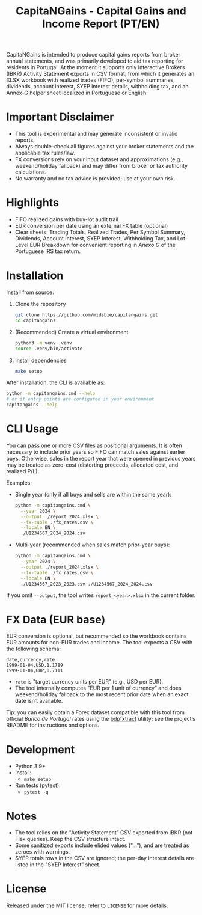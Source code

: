 #+title: CapitaNGains - Capital Gains and Income Report (PT/EN)
#+author: 
#+options: toc:t num:nil

CapitaNGains is intended to produce capital gains reports from broker annual statements, and was primarily developed to aid tax reporting for residents in Portugal. At the moment it supports only Interactive Brokers (IBKR) Activity Statement exports in CSV format, from which it generates an XLSX workbook with realized trades (FIFO), per-symbol summaries, dividends, account interest, SYEP interest details, withholding tax, and an Annex-G helper sheet localized in Portuguese or English.

* Important Disclaimer
- This tool is experimental and may generate inconsistent or invalid reports.
- Always double-check all figures against your broker statements and the applicable tax rules/law.
- FX conversions rely on your input dataset and approximations (e.g., weekend/holiday fallback) and may differ from broker or tax authority calculations.
- No warranty and no tax advice is provided; use at your own risk.

* Highlights
- FIFO realized gains with buy-lot audit trail
- EUR conversion per date using an external FX table (optional)
- Clear sheets: Trading Totals, Realized Trades, Per Symbol Summary, Dividends, Account Interest, SYEP Interest, Withholding Tax, and Lot-Level EUR Breakdown for convenient reporting in /Anexo G/ of the Portuguese IRS tax return.

* Installation

Install from source:

1. Clone the repository
   #+begin_src sh
   git clone https://github.com/midsbie/capitangains.git
   cd capitangains
   #+end_src

2. (Recommended) Create a virtual environment
   #+begin_src sh
   python3 -m venv .venv
   source .venv/bin/activate
   #+end_src

3. Install dependencies
   #+begin_src sh
   make setup
   #+end_src

After installation, the CLI is available as:

#+begin_src sh
python -m capitangains.cmd --help
# or if entry points are configured in your environment
capitangains --help
#+end_src

* CLI Usage

You can pass one or more CSV files as positional arguments. It is often necessary to include prior years so FIFO can match sales against earlier buys. Otherwise, sales in the report year that were opened in previous years may be treated as zero-cost (distorting proceeds, allocated cost, and realized P/L).

Examples:

- Single year (only if all buys and sells are within the same year):

  #+begin_src sh
  python -m capitangains.cmd \
    --year 2024 \
    --output ./report_2024.xlsx \
    --fx-table ./fx_rates.csv \
    --locale EN \
    ./U1234567_2024_2024.csv
  #+end_src

- Multi-year (recommended when sales match prior-year buys):

  #+begin_src sh
  python -m capitangains.cmd \
    --year 2024 \
    --output ./report_2024.xlsx \
    --fx-table ./fx_rates.csv \
    --locale EN \
    ./U1234567_2023_2023.csv ./U1234567_2024_2024.csv
  #+end_src

If you omit =--output=, the tool writes =report_<year>.xlsx= in the current folder.

* FX Data (EUR base)

EUR conversion is optional, but recommended so the workbook contains EUR amounts for non-EUR trades and income. The tool expects a CSV with the following schema:

#+begin_src csv
date,currency,rate
1999-01-04,USD,1.1789
1999-01-04,GBP,0.7111
#+end_src

- =rate= is "target currency units per EUR” (e.g., USD per EUR).
- The tool internally computes "EUR per 1 unit of currency” and does weekend/holiday fallback to the most recent prior date when an exact date isn’t available.

Tip: you can easily obtain a Forex dataset compatible with this tool from official /Banco de Portugal/ rates using the [[https://github.com/midsbie/bdpfxtract/][bdpfxtract]] utility; see the project’s README for instructions and options.

* Development

- Python 3.9+
- Install:
  - =make setup=
- Run tests (pytest):
  - =pytest -q=

* Notes

- The tool relies on the "Activity Statement” CSV exported from IBKR (not Flex queries). Keep the CSV structure intact.
- Some sanitized exports include elided values ("...”), and are treated as zeroes with warnings.
- SYEP totals rows in the CSV are ignored; the per-day interest details are listed in the "SYEP Interest” sheet.

* License
Released under the MIT license; refer to =LICENSE= for more details.
